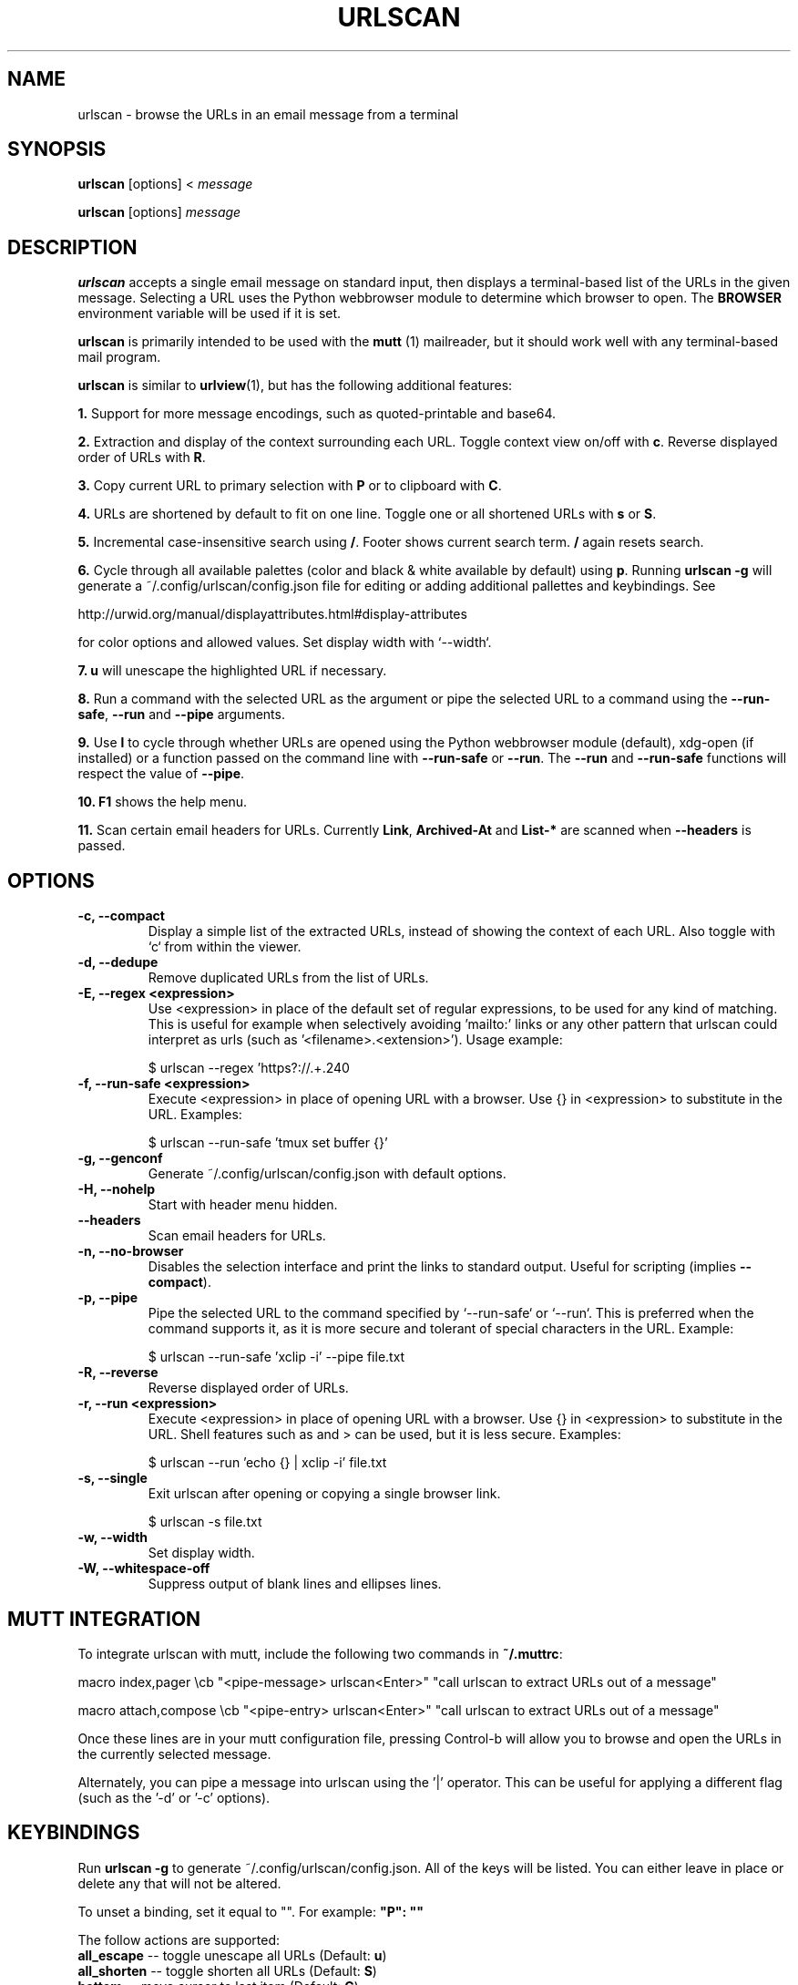 .\"                                      Hey, EMACS: -*- nroff -*-

.TH URLSCAN 1 "6 March 2021"

.SH NAME
urlscan \- browse the URLs in an email message from a terminal
.SH SYNOPSIS
\fBurlscan\fR [options] <
.I message

\fBurlscan\fR [options]
.I message

.SH DESCRIPTION
\fBurlscan\fR accepts a single email message on standard
input, then displays a terminal-based list of the URLs in the given
message.  Selecting a URL uses the Python webbrowser module to
determine which browser to open. The \fBBROWSER\fR environment
variable will be used if it is set.

\fBurlscan\fR is primarily intended to be used with the
.B mutt
(1) mailreader, but it should work well with any terminal-based mail
program.

\fBurlscan\fR is similar to \fBurlview\fR(1), but has the following
additional features:

\fB1.\fR Support for more message encodings, such as quoted-printable
and base64.

\fB2.\fR Extraction and display of the context surrounding each URL. Toggle
context view on/off with \fBc\fR. Reverse displayed order of URLs with \fBR\fR.

\fB3.\fR Copy current URL to primary selection with \fBP\fR or to clipboard with
\fBC\fR.

\fB4.\fR URLs are shortened by default to fit on one line. Toggle one or all
shortened URLs with \fBs\fR or \fBS\fR.

\fB5.\fR Incremental case-insensitive search using \fB/\fR. Footer shows current
search term. \fB/\fR again resets search.

\fB6.\fR Cycle through all available palettes (color and black & white available
by default) using \fBp\fR. Running \fBurlscan \-g\fR will generate a
~/.config/urlscan/config.json file for editing or adding additional pallettes
and keybindings. See

http://urwid.org/manual/displayattributes.html#display-attributes

for color options and allowed values. Set display width with `--width`.

\fB7.\fR \fBu\fR will unescape the highlighted URL if necessary.

\fB8.\fR Run a command with the selected URL as the argument or pipe the
selected URL to a command using the \fB--run-safe\fR, \fB--run\fR and
\fB--pipe\fR arguments.

\fB9.\fR Use \fBl\fR to cycle through whether URLs are opened using the Python
webbrowser module (default), xdg-open (if installed) or a function passed on the
command line with \fB--run-safe\fR or \fB--run\fR. The \fB--run\fR and
\fB--run-safe\fR functions will respect the value of \fB--pipe\fR.

\fB10.\fR \fBF1\fR shows the help menu.

\fB11.\fR Scan certain email headers for URLs. Currently \fBLink\fR,
\fBArchived-At\fR and \fBList-*\fR are scanned when \fB--headers\fR is passed.

.SH OPTIONS
.TP
.B \-c, \-\-compact
Display a simple list of the extracted URLs, instead of showing the
context of each URL. Also toggle with `c` from within the viewer.
.TP
.B \-d, \-\-dedupe
Remove duplicated URLs from the list of URLs.
.TP
.B \-E, \-\-regex \<expression\>
Use \<expression\> in place of the default set of regular expressions,
to be used for any kind of matching. This is useful for example when
selectively avoiding 'mailto:' links or any other pattern that urlscan
could interpret as urls (such as '<filename>.<extension>'). Usage
example:

    $ urlscan --regex 'https?://.+\.\w+' file.txt
.TP
.B \-f, \-\-run\-safe \<expression\>
Execute \<expression\> in place of opening URL with a browser. Use {} in
\<expression\> to substitute in the URL. Examples:

    $ urlscan --run-safe 'tmux set buffer {}'
.TP
.B \-g, \-\-genconf
Generate ~/.config/urlscan/config.json with default options.
.TP
.B \-H, \-\-nohelp
Start with header menu hidden.
.TP
.B \-\-headers
Scan email headers for URLs.

.TP
.B \-n, \-\-no-browser
Disables the selection interface and print the links to standard output.
Useful for scripting (implies \fB\-\-compact\fR).
.TP
.B \-p, \-\-pipe
Pipe the selected URL to the command specified by `--run-safe` or `--run`. This
is preferred when the command supports it, as it is more secure and tolerant of
special characters in the URL. Example:

    $ urlscan --run-safe 'xclip -i' --pipe file.txt
.TP
.B \-R, \-\-reverse
Reverse displayed order of URLs.
.TP
.B \-r, \-\-run \<expression\>
Execute \<expression\> in place of opening URL with a browser. Use {} in
\<expression\> to substitute in the URL. Shell features such as \| and \> can be
used, but it is less secure. Examples:

    $ urlscan --run 'echo {} | xclip -i' file.txt
.TP
.B \-s, \-\-single
Exit urlscan after opening or copying a single browser link.

    $ urlscan -s file.txt
.TP
.B \-w, \-\-width
Set display width.
.TP
.B \-W, \-\-whitespace-off
Suppress output of blank lines and ellipses lines.

.SH MUTT INTEGRATION

To integrate urlscan with mutt, include the following two commands in
\fB~/.muttrc\fR:


.ad l
macro index,pager \\cb "<pipe-message> urlscan<Enter>" "call urlscan to extract URLs out of a message"

macro attach,compose \\cb "<pipe-entry> urlscan<Enter>" "call urlscan to extract URLs out of a message"
.ad b


Once these lines are in your mutt configuration file, pressing
Control-b will allow you to browse and open the URLs in the currently
selected message.

Alternately, you can pipe a message into urlscan using the '|' operator. This
can be useful for applying a different flag (such as the '-d' or '-c' options).

.SH KEYBINDINGS

Run \fBurlscan \-g\fR to generate ~/.config/urlscan/config.json. All of the keys
will be listed. You can either leave in place or delete any that will not be
altered.

To unset a binding, set it equal to "". For example: \fB"P": ""\fR

The follow actions are supported:
.TP
\fBall_escape\fR \-\- toggle unescape all URLs (Default: \fBu\fR)
.TP
\fBall_shorten\fR \-\- toggle shorten all URLs (Default: \fBS\fR)
.TP
\fBbottom\fR \-\- move cursor to last item (Default: \fBG\fR)
.TP
\fBclear_screen\fR \-\- redraw screen (Default: \fBCtrl-l\fR)
.TP
\fBclipboard\fR \-\- copy highlighted URL to clipboard using xsel/xclip (Default: \fBC\fR)
.TP
\fBclipboard_pri\fR \-\- copy highlighted URL to primary selection using xsel/xclip (Default: \fBP\fR)
.TP
\fBcontext\fR \-\- show/hide context (Default: \fBc\fR)
.TP
\fBdown\fR \-\- cursor down (Default: \fBj\fR)
.TP
\fBhelp_menu\fR \-\- show/hide help menu (Default: \fBF1\fR)
.TP
\fBlink_handler\fR \-\- cycle link handling (webbrowser, xdg-open or custom) (Default: \fBl\fR)
.TP
\fBopen_url\fR \-\- open selected URL (Default: \fBspace\fR or \fBenter\fR)
.TP
\fBpalette\fR \-\- cycle through palettes (Default: \fBp\fR)
.TP
\fBquit\fR \-\- quit (Default: \fBq\fR or \fBQ\fR)
.TP
\fBreverse\fR \-\- reverse display order (Default: \fBR\fR)
.TP
\fBshorten\fR \-\- toggle shorten highlighted URL (Default: \fBs\fR)
.TP
\fBtop\fR \-\- move to first list item (Default: \fBg\fR)
.TP
\fBup\fR \-\- cursor up (Default: \fBk\fR)

.SH FILES

$HOME/.config/urlscan/config.json

Only required if additional or modified palettes or keybindings are desired.

.SH SEE ALSO
\fI/usr/share/doc/urlscan/README\fR,
\fBurlview\fR(1),
\fBmutt\fR(1)

.SH AUTHOR
This manual page was written by Daniel Burrows <dburrows@debian.org> and Scott Hansen <firecat4153@gmail.com>
